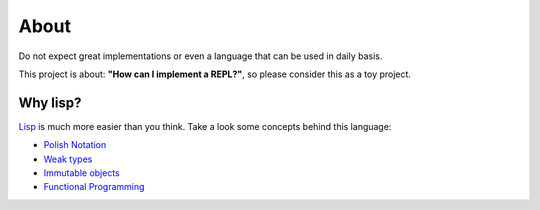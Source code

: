 About
=====

Do not expect great implementations or even a language that can be used in daily basis.

This project is about: **"How can I implement a REPL?"**, so please consider this as a toy project.


Why lisp?
---------
`Lisp`_ is much more easier than you think. Take a look some concepts behind this language:

* `Polish Notation`_
* `Weak types`_
* `Immutable objects`_
* `Functional Programming`_


.. _Lisp: https://en.wikipedia.org/wiki/Lisp_%28programming_language%29
.. _Polish Notation: https://en.wikipedia.org/wiki/Polish_notation
.. _Weak types: https://en.wikipedia.org/wiki/Strong_and_weak_typing#Definitions_of_.22strong.22_or_.22weak.22
.. _Immutable objects: https://en.wikipedia.org/wiki/Immutable_object
.. _Functional Programming: https://en.wikipedia.org/wiki/Functional_programming
